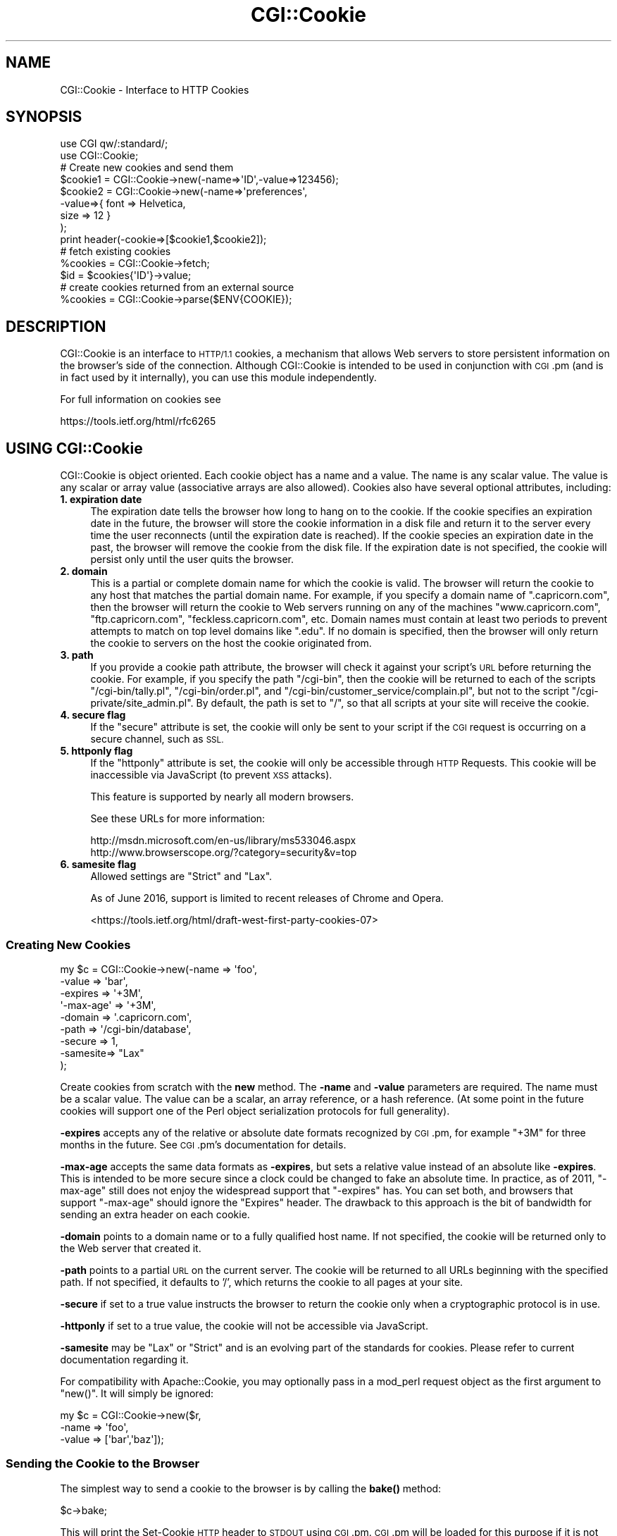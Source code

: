 .\" Automatically generated by Pod::Man 4.10 (Pod::Simple 3.35)
.\"
.\" Standard preamble:
.\" ========================================================================
.de Sp \" Vertical space (when we can't use .PP)
.if t .sp .5v
.if n .sp
..
.de Vb \" Begin verbatim text
.ft CW
.nf
.ne \\$1
..
.de Ve \" End verbatim text
.ft R
.fi
..
.\" Set up some character translations and predefined strings.  \*(-- will
.\" give an unbreakable dash, \*(PI will give pi, \*(L" will give a left
.\" double quote, and \*(R" will give a right double quote.  \*(C+ will
.\" give a nicer C++.  Capital omega is used to do unbreakable dashes and
.\" therefore won't be available.  \*(C` and \*(C' expand to `' in nroff,
.\" nothing in troff, for use with C<>.
.tr \(*W-
.ds C+ C\v'-.1v'\h'-1p'\s-2+\h'-1p'+\s0\v'.1v'\h'-1p'
.ie n \{\
.    ds -- \(*W-
.    ds PI pi
.    if (\n(.H=4u)&(1m=24u) .ds -- \(*W\h'-12u'\(*W\h'-12u'-\" diablo 10 pitch
.    if (\n(.H=4u)&(1m=20u) .ds -- \(*W\h'-12u'\(*W\h'-8u'-\"  diablo 12 pitch
.    ds L" ""
.    ds R" ""
.    ds C` ""
.    ds C' ""
'br\}
.el\{\
.    ds -- \|\(em\|
.    ds PI \(*p
.    ds L" ``
.    ds R" ''
.    ds C`
.    ds C'
'br\}
.\"
.\" Escape single quotes in literal strings from groff's Unicode transform.
.ie \n(.g .ds Aq \(aq
.el       .ds Aq '
.\"
.\" If the F register is >0, we'll generate index entries on stderr for
.\" titles (.TH), headers (.SH), subsections (.SS), items (.Ip), and index
.\" entries marked with X<> in POD.  Of course, you'll have to process the
.\" output yourself in some meaningful fashion.
.\"
.\" Avoid warning from groff about undefined register 'F'.
.de IX
..
.nr rF 0
.if \n(.g .if rF .nr rF 1
.if (\n(rF:(\n(.g==0)) \{\
.    if \nF \{\
.        de IX
.        tm Index:\\$1\t\\n%\t"\\$2"
..
.        if !\nF==2 \{\
.            nr % 0
.            nr F 2
.        \}
.    \}
.\}
.rr rF
.\" ========================================================================
.\"
.IX Title "CGI::Cookie 3"
.TH CGI::Cookie 3 "2017-12-01" "perl v5.28.1" "User Contributed Perl Documentation"
.\" For nroff, turn off justification.  Always turn off hyphenation; it makes
.\" way too many mistakes in technical documents.
.if n .ad l
.nh
.SH "NAME"
CGI::Cookie \- Interface to HTTP Cookies
.SH "SYNOPSIS"
.IX Header "SYNOPSIS"
.Vb 2
\&    use CGI qw/:standard/;
\&    use CGI::Cookie;
\&
\&    # Create new cookies and send them
\&    $cookie1 = CGI::Cookie\->new(\-name=>\*(AqID\*(Aq,\-value=>123456);
\&    $cookie2 = CGI::Cookie\->new(\-name=>\*(Aqpreferences\*(Aq,
\&                               \-value=>{ font => Helvetica,
\&                                         size => 12 } 
\&                               );
\&    print header(\-cookie=>[$cookie1,$cookie2]);
\&
\&    # fetch existing cookies
\&    %cookies = CGI::Cookie\->fetch;
\&    $id = $cookies{\*(AqID\*(Aq}\->value;
\&
\&    # create cookies returned from an external source
\&    %cookies = CGI::Cookie\->parse($ENV{COOKIE});
.Ve
.SH "DESCRIPTION"
.IX Header "DESCRIPTION"
CGI::Cookie is an interface to \s-1HTTP/1.1\s0 cookies, a mechanism
that allows Web servers to store persistent information on
the browser's side of the connection.  Although CGI::Cookie is
intended to be used in conjunction with \s-1CGI\s0.pm (and is in fact used by
it internally), you can use this module independently.
.PP
For full information on cookies see
.PP
.Vb 1
\&    https://tools.ietf.org/html/rfc6265
.Ve
.SH "USING CGI::Cookie"
.IX Header "USING CGI::Cookie"
CGI::Cookie is object oriented.  Each cookie object has a name and a
value.  The name is any scalar value.  The value is any scalar or
array value (associative arrays are also allowed).  Cookies also have
several optional attributes, including:
.IP "\fB1. expiration date\fR" 4
.IX Item "1. expiration date"
The expiration date tells the browser how long to hang on to the
cookie.  If the cookie specifies an expiration date in the future, the
browser will store the cookie information in a disk file and return it
to the server every time the user reconnects (until the expiration
date is reached).  If the cookie species an expiration date in the
past, the browser will remove the cookie from the disk file.  If the
expiration date is not specified, the cookie will persist only until
the user quits the browser.
.IP "\fB2. domain\fR" 4
.IX Item "2. domain"
This is a partial or complete domain name for which the cookie is 
valid.  The browser will return the cookie to any host that matches
the partial domain name.  For example, if you specify a domain name
of \*(L".capricorn.com\*(R", then the browser will return the cookie to
Web servers running on any of the machines \*(L"www.capricorn.com\*(R", 
\&\*(L"ftp.capricorn.com\*(R", \*(L"feckless.capricorn.com\*(R", etc.  Domain names
must contain at least two periods to prevent attempts to match
on top level domains like \*(L".edu\*(R".  If no domain is specified, then
the browser will only return the cookie to servers on the host the
cookie originated from.
.IP "\fB3. path\fR" 4
.IX Item "3. path"
If you provide a cookie path attribute, the browser will check it
against your script's \s-1URL\s0 before returning the cookie.  For example,
if you specify the path \*(L"/cgi\-bin\*(R", then the cookie will be returned
to each of the scripts \*(L"/cgi\-bin/tally.pl\*(R", \*(L"/cgi\-bin/order.pl\*(R", and
\&\*(L"/cgi\-bin/customer_service/complain.pl\*(R", but not to the script
\&\*(L"/cgi\-private/site_admin.pl\*(R".  By default, the path is set to \*(L"/\*(R", so
that all scripts at your site will receive the cookie.
.IP "\fB4. secure flag\fR" 4
.IX Item "4. secure flag"
If the \*(L"secure\*(R" attribute is set, the cookie will only be sent to your
script if the \s-1CGI\s0 request is occurring on a secure channel, such as \s-1SSL.\s0
.IP "\fB5. httponly flag\fR" 4
.IX Item "5. httponly flag"
If the \*(L"httponly\*(R" attribute is set, the cookie will only be accessible
through \s-1HTTP\s0 Requests. This cookie will be inaccessible via JavaScript
(to prevent \s-1XSS\s0 attacks).
.Sp
This feature is supported by nearly all modern browsers.
.Sp
See these URLs for more information:
.Sp
.Vb 2
\&    http://msdn.microsoft.com/en\-us/library/ms533046.aspx
\&    http://www.browserscope.org/?category=security&v=top
.Ve
.IP "\fB6. samesite flag\fR" 4
.IX Item "6. samesite flag"
Allowed settings are \f(CW\*(C`Strict\*(C'\fR and \f(CW\*(C`Lax\*(C'\fR.
.Sp
As of June 2016, support is limited to recent releases of Chrome and Opera.
.Sp
<https://tools.ietf.org/html/draft\-west\-first\-party\-cookies\-07>
.SS "Creating New Cookies"
.IX Subsection "Creating New Cookies"
.Vb 9
\&        my $c = CGI::Cookie\->new(\-name    =>  \*(Aqfoo\*(Aq,
\&                             \-value   =>  \*(Aqbar\*(Aq,
\&                             \-expires =>  \*(Aq+3M\*(Aq,
\&                           \*(Aq\-max\-age\*(Aq =>  \*(Aq+3M\*(Aq,
\&                             \-domain  =>  \*(Aq.capricorn.com\*(Aq,
\&                             \-path    =>  \*(Aq/cgi\-bin/database\*(Aq,
\&                             \-secure  =>  1,
\&                             \-samesite=>  "Lax"
\&                            );
.Ve
.PP
Create cookies from scratch with the \fBnew\fR method.  The \fB\-name\fR and
\&\fB\-value\fR parameters are required.  The name must be a scalar value.
The value can be a scalar, an array reference, or a hash reference.
(At some point in the future cookies will support one of the Perl
object serialization protocols for full generality).
.PP
\&\fB\-expires\fR accepts any of the relative or absolute date formats
recognized by \s-1CGI\s0.pm, for example \*(L"+3M\*(R" for three months in the
future.  See \s-1CGI\s0.pm's documentation for details.
.PP
\&\fB\-max\-age\fR accepts the same data formats as \fB\-expires\fR, but sets a
relative value instead of an absolute like \fB\-expires\fR. This is intended to be
more secure since a clock could be changed to fake an absolute time. In
practice, as of 2011, \f(CW\*(C`\-max\-age\*(C'\fR still does not enjoy the widespread support
that \f(CW\*(C`\-expires\*(C'\fR has. You can set both, and browsers that support
\&\f(CW\*(C`\-max\-age\*(C'\fR should ignore the \f(CW\*(C`Expires\*(C'\fR header. The drawback
to this approach is the bit of bandwidth for sending an extra header on each cookie.
.PP
\&\fB\-domain\fR points to a domain name or to a fully qualified host name.
If not specified, the cookie will be returned only to the Web server
that created it.
.PP
\&\fB\-path\fR points to a partial \s-1URL\s0 on the current server.  The cookie
will be returned to all URLs beginning with the specified path.  If
not specified, it defaults to '/', which returns the cookie to all
pages at your site.
.PP
\&\fB\-secure\fR if set to a true value instructs the browser to return the
cookie only when a cryptographic protocol is in use.
.PP
\&\fB\-httponly\fR if set to a true value, the cookie will not be accessible
via JavaScript.
.PP
\&\fB\-samesite\fR may be \f(CW\*(C`Lax\*(C'\fR or \f(CW\*(C`Strict\*(C'\fR and is an evolving part of the
standards for cookies. Please refer to current documentation regarding it.
.PP
For compatibility with Apache::Cookie, you may optionally pass in
a mod_perl request object as the first argument to \f(CW\*(C`new()\*(C'\fR. It will
simply be ignored:
.PP
.Vb 3
\&  my $c = CGI::Cookie\->new($r,
\&                          \-name    =>  \*(Aqfoo\*(Aq,
\&                          \-value   =>  [\*(Aqbar\*(Aq,\*(Aqbaz\*(Aq]);
.Ve
.SS "Sending the Cookie to the Browser"
.IX Subsection "Sending the Cookie to the Browser"
The simplest way to send a cookie to the browser is by calling the \fBbake()\fR
method:
.PP
.Vb 1
\&  $c\->bake;
.Ve
.PP
This will print the Set-Cookie \s-1HTTP\s0 header to \s-1STDOUT\s0 using \s-1CGI\s0.pm. \s-1CGI\s0.pm
will be loaded for this purpose if it is not already. Otherwise \s-1CGI\s0.pm is not
required or used by this module.
.PP
Under mod_perl, pass in an Apache request object:
.PP
.Vb 1
\&  $c\->bake($r);
.Ve
.PP
If you want to set the cookie yourself, Within a \s-1CGI\s0 script you can send
a cookie to the browser by creating one or more Set-Cookie: fields in the
\&\s-1HTTP\s0 header.  Here is a typical sequence:
.PP
.Vb 3
\&  my $c = CGI::Cookie\->new(\-name    =>  \*(Aqfoo\*(Aq,
\&                          \-value   =>  [\*(Aqbar\*(Aq,\*(Aqbaz\*(Aq],
\&                          \-expires =>  \*(Aq+3M\*(Aq);
\&
\&  print "Set\-Cookie: $c\en";
\&  print "Content\-Type: text/html\en\en";
.Ve
.PP
To send more than one cookie, create several Set-Cookie: fields.
.PP
If you are using \s-1CGI\s0.pm, you send cookies by providing a \-cookie
argument to the \fBheader()\fR method:
.PP
.Vb 1
\&  print header(\-cookie=>$c);
.Ve
.PP
Mod_perl users can set cookies using the request object's \fBheader_out()\fR
method:
.PP
.Vb 1
\&  $r\->headers_out\->set(\*(AqSet\-Cookie\*(Aq => $c);
.Ve
.PP
Internally, Cookie overloads the "" operator to call its \fBas_string()\fR
method when incorporated into the \s-1HTTP\s0 header.  \fBas_string()\fR turns the
Cookie's internal representation into an RFC-compliant text
representation.  You may call \fBas_string()\fR yourself if you prefer:
.PP
.Vb 1
\&  print "Set\-Cookie: ",$c\->as_string,"\en";
.Ve
.SS "Recovering Previous Cookies"
.IX Subsection "Recovering Previous Cookies"
.Vb 1
\&        %cookies = CGI::Cookie\->fetch;
.Ve
.PP
\&\fBfetch\fR returns an associative array consisting of all cookies
returned by the browser.  The keys of the array are the cookie names.  You
can iterate through the cookies this way:
.PP
.Vb 4
\&        %cookies = CGI::Cookie\->fetch;
\&        for (keys %cookies) {
\&           do_something($cookies{$_});
\&        }
.Ve
.PP
In a scalar context, \fBfetch()\fR returns a hash reference, which may be more
efficient if you are manipulating multiple cookies.
.PP
\&\s-1CGI\s0.pm uses the \s-1URL\s0 escaping methods to save and restore reserved characters
in its cookies.  If you are trying to retrieve a cookie set by a foreign server,
this escaping method may trip you up.  Use \fBraw_fetch()\fR instead, which has the
same semantics as \fBfetch()\fR, but performs no unescaping.
.PP
You may also retrieve cookies that were stored in some external
form using the \fBparse()\fR class method:
.PP
.Vb 2
\&       $COOKIES = \`cat /usr/tmp/Cookie_stash\`;
\&       %cookies = CGI::Cookie\->parse($COOKIES);
.Ve
.PP
If you are in a mod_perl environment, you can save some overhead by
passing the request object to \fBfetch()\fR like this:
.PP
.Vb 1
\&   CGI::Cookie\->fetch($r);
.Ve
.PP
If the value passed to \fBparse()\fR is undefined, an empty array will returned in list
context, and an empty hashref will be returned in scalar context.
.SS "Manipulating Cookies"
.IX Subsection "Manipulating Cookies"
Cookie objects have a series of accessor methods to get and set cookie
attributes.  Each accessor has a similar syntax.  Called without
arguments, the accessor returns the current value of the attribute.
Called with an argument, the accessor changes the attribute and
returns its new value.
.IP "\fB\fBname()\fB\fR" 4
.IX Item "name()"
Get or set the cookie's name.  Example:
.Sp
.Vb 2
\&        $name = $c\->name;
\&        $new_name = $c\->name(\*(Aqfred\*(Aq);
.Ve
.IP "\fB\fBvalue()\fB\fR" 4
.IX Item "value()"
Get or set the cookie's value.  Example:
.Sp
.Vb 2
\&        $value = $c\->value;
\&        @new_value = $c\->value([\*(Aqa\*(Aq,\*(Aqb\*(Aq,\*(Aqc\*(Aq,\*(Aqd\*(Aq]);
.Ve
.Sp
\&\fB\fBvalue()\fB\fR is context sensitive.  In a list context it will return
the current value of the cookie as an array.  In a scalar context it
will return the \fBfirst\fR value of a multivalued cookie.
.IP "\fB\fBdomain()\fB\fR" 4
.IX Item "domain()"
Get or set the cookie's domain.
.IP "\fB\fBpath()\fB\fR" 4
.IX Item "path()"
Get or set the cookie's path.
.IP "\fB\fBexpires()\fB\fR" 4
.IX Item "expires()"
Get or set the cookie's expiration time.
.IP "\fB\fBmax_age()\fB\fR" 4
.IX Item "max_age()"
Get or set the cookie's max_age value.
.SH "AUTHOR INFORMATION"
.IX Header "AUTHOR INFORMATION"
The \s-1CGI\s0.pm distribution is copyright 1995\-2007, Lincoln D. Stein. It is
distributed under \s-1GPL\s0 and the Artistic License 2.0. It is currently
maintained by Lee Johnson with help from many contributors.
.PP
Address bug reports and comments to: https://github.com/leejo/CGI.pm/issues
.PP
The original bug tracker can be found at: https://rt.cpan.org/Public/Dist/Display.html?Queue=CGI.pm
.PP
When sending bug reports, please provide the version of \s-1CGI\s0.pm, the version of
Perl, the name and version of your Web server, and the name and version of the
operating system you are using.  If the problem is even remotely browser
dependent, please provide information about the affected browsers as well.
.SH "BUGS"
.IX Header "BUGS"
This section intentionally left blank.
.SH "SEE ALSO"
.IX Header "SEE ALSO"
CGI::Carp, \s-1CGI\s0
.PP
\&\s-1RFC 2109\s0 <http://www.ietf.org/rfc/rfc2109.txt>, \s-1RFC 2695\s0 <http://www.ietf.org/rfc/rfc2965.txt>
